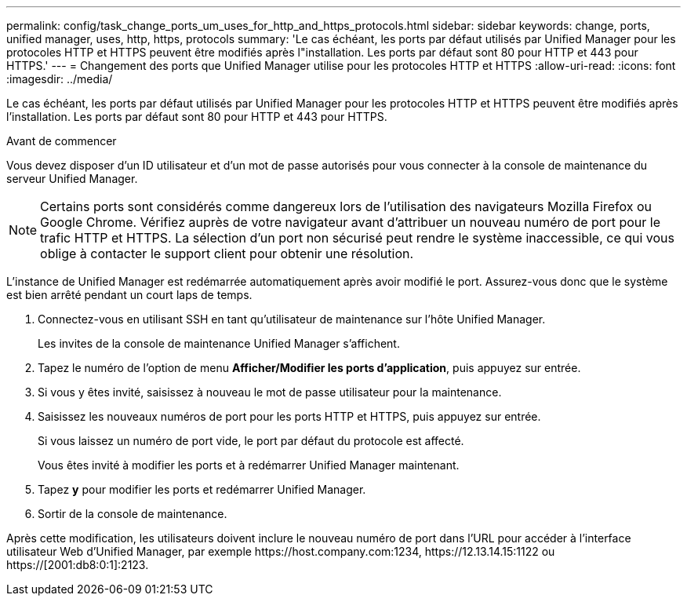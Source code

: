 ---
permalink: config/task_change_ports_um_uses_for_http_and_https_protocols.html 
sidebar: sidebar 
keywords: change, ports, unified manager, uses, http, https, protocols 
summary: 'Le cas échéant, les ports par défaut utilisés par Unified Manager pour les protocoles HTTP et HTTPS peuvent être modifiés après l"installation. Les ports par défaut sont 80 pour HTTP et 443 pour HTTPS.' 
---
= Changement des ports que Unified Manager utilise pour les protocoles HTTP et HTTPS
:allow-uri-read: 
:icons: font
:imagesdir: ../media/


[role="lead"]
Le cas échéant, les ports par défaut utilisés par Unified Manager pour les protocoles HTTP et HTTPS peuvent être modifiés après l'installation. Les ports par défaut sont 80 pour HTTP et 443 pour HTTPS.

.Avant de commencer
Vous devez disposer d'un ID utilisateur et d'un mot de passe autorisés pour vous connecter à la console de maintenance du serveur Unified Manager.

[NOTE]
====
Certains ports sont considérés comme dangereux lors de l'utilisation des navigateurs Mozilla Firefox ou Google Chrome. Vérifiez auprès de votre navigateur avant d'attribuer un nouveau numéro de port pour le trafic HTTP et HTTPS. La sélection d'un port non sécurisé peut rendre le système inaccessible, ce qui vous oblige à contacter le support client pour obtenir une résolution.

====
L'instance de Unified Manager est redémarrée automatiquement après avoir modifié le port. Assurez-vous donc que le système est bien arrêté pendant un court laps de temps.

. Connectez-vous en utilisant SSH en tant qu'utilisateur de maintenance sur l'hôte Unified Manager.
+
Les invites de la console de maintenance Unified Manager s'affichent.

. Tapez le numéro de l'option de menu *Afficher/Modifier les ports d'application*, puis appuyez sur entrée.
. Si vous y êtes invité, saisissez à nouveau le mot de passe utilisateur pour la maintenance.
. Saisissez les nouveaux numéros de port pour les ports HTTP et HTTPS, puis appuyez sur entrée.
+
Si vous laissez un numéro de port vide, le port par défaut du protocole est affecté.

+
Vous êtes invité à modifier les ports et à redémarrer Unified Manager maintenant.

. Tapez *y* pour modifier les ports et redémarrer Unified Manager.
. Sortir de la console de maintenance.


Après cette modification, les utilisateurs doivent inclure le nouveau numéro de port dans l'URL pour accéder à l'interface utilisateur Web d'Unified Manager, par exemple +https://host.company.com:1234+, +https://12.13.14.15:1122+ ou +https://[2001:db8:0:1]:2123+.
